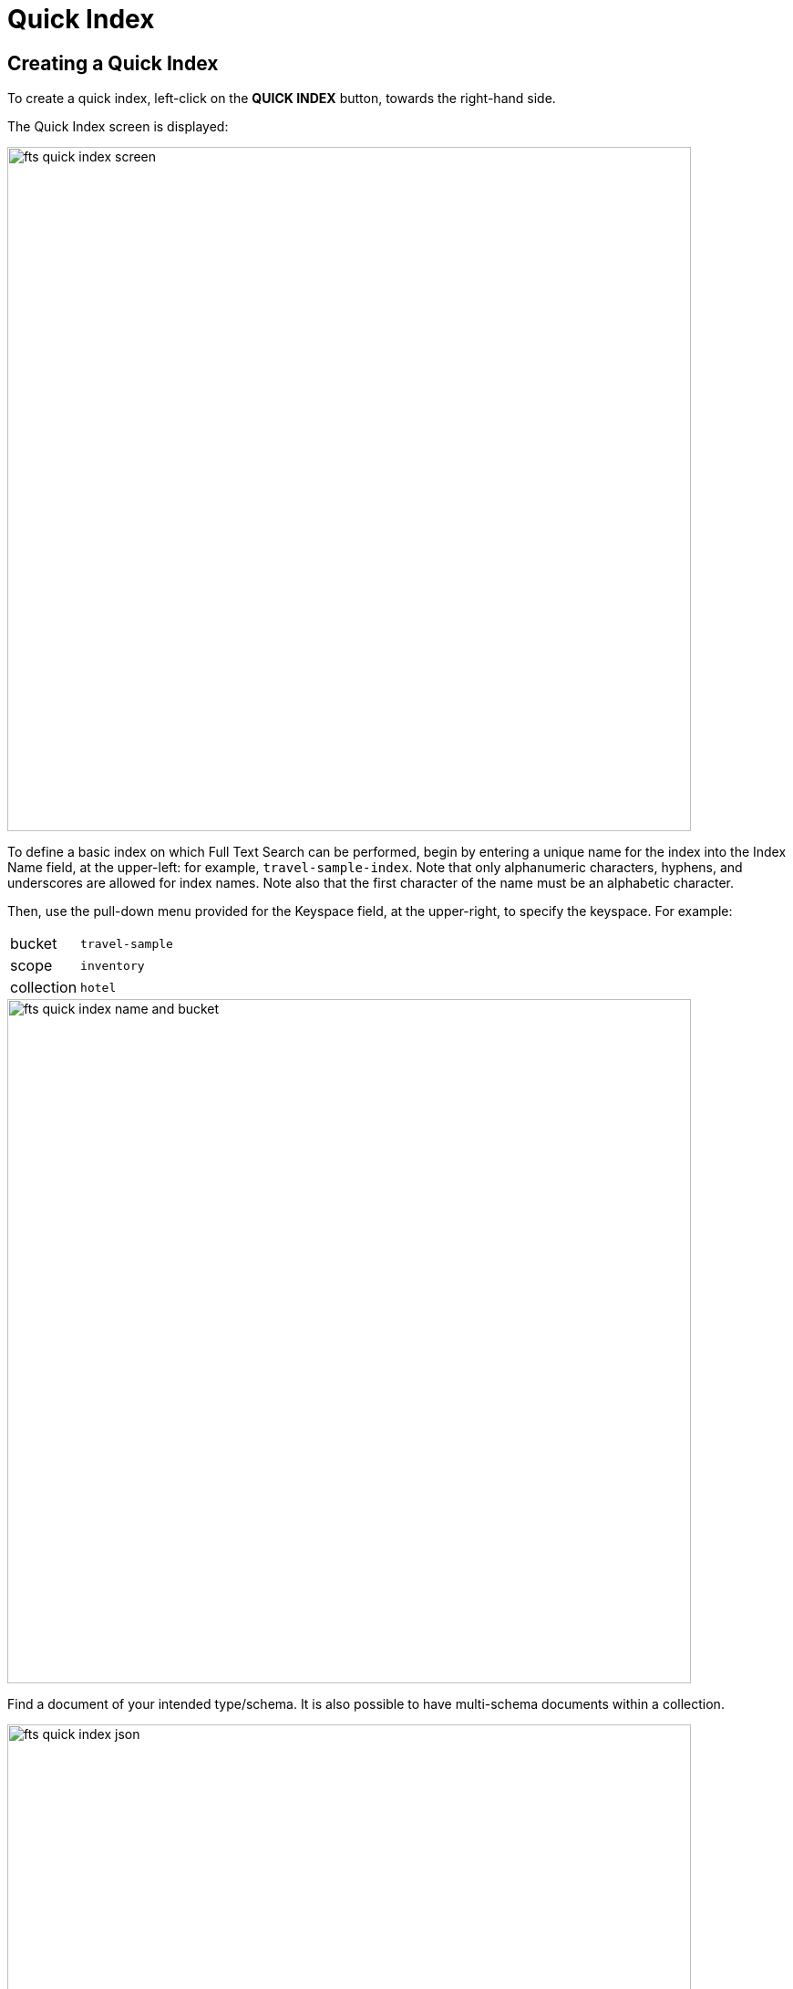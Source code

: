 = Quick Index
:imagesdir: ../assets/images

== Creating a Quick Index

To create a quick index, left-click on the *QUICK INDEX* button, towards the right-hand side.

The Quick Index screen is displayed:

image::fts-quick-index-screen.png[,750,align=left]

To define a basic index on which Full Text Search can be performed, begin by entering a unique name for the index into the Index Name field, at the upper-left: for example, `travel-sample-index`.
Note that only alphanumeric characters, hyphens, and underscores are allowed for index names.
Note also that the first character of the name must be an alphabetic character.

Then, use the pull-down menu provided for the Keyspace field, at the upper-right, to specify the keyspace.
For example:

[horizontal]
bucket:: `travel-sample`
scope:: `inventory`
collection:: `hotel`

image::fts-quick-index-name-and-bucket.png[,750,align=left]

Find a document of your intended type/schema. It is also possible to have multi-schema documents within a collection.

image::fts-quick-index-json.png[,750,align=left]

Select the required field from the document, which is needed to be mapped to this index. Once the field is selected, the configuration panel is displayed at the right.

image::fts-quick-index-json-configuration.png[,750,align=left]

Select the related type of the field from the *Type* dropdown.

image::fts-quick-index-searchable-input.png[]

Select *Index this field as an identifier* to index the identifier values precisely without any transformation; for this case, language selection is disabled.

After that, select the required language for the chosen field.

Additionally, select from the following configuration options corresponding to the selected language:

Include in search results:: Select this option to include the field in the search result.

Support highlighting:: Select this option to highlight the matched field. For this option, you must select the *Include in search result* option.

Support phrase matching:: Select this option to match the phrases in the index.

Support sorting and faceting:: Select this option to allow sorting and faceting the index.

NOTE: Selecting configuration options requires additional storage and makes the index size larger.

Use the *Searchable As* field to modify searchable input for the selected field.

== Document Refresh / Reselection

To clear the configuration options, click the Refresh button icon:refresh[] at the top right.

image::fts-quick-index-refresh.png[,750,align=left]

== Adding the Mapped Fields

Once the configuration is completed for the selected fields, click Add. Mapped fields will display the updated columns.

image::fts-quick-index-json-mapping.png[,750,align=left]

This is all you need to specify in order to create a basic index for test and development.
No further configuration is required.

Note, however, that such default indexing is not recommended for production environments since it creates indexes that may be unnecessarily large, and therefore insufficiently performant. To review the wide range of available options for creating indexes appropriate for production environments, see xref:fts.adoc[Full Text Indexes].

== Saving the Index

To save your index, left-click on the *Create Index* button near the bottom of the screen.

At this point, you are returned to the Full Text Search screen. A row now appears, in the Full Text Indexes panel, for the quick index you have created. When left-clicked on, the row opens as follows:

image::fts-new-quick-index-progress.png[,900,align=left]

NOTE: A percentage figure appears under the indexing progress column, and is incremented in correspondence with the build-progress of the index. When 100% is reached, the index build is said to be complete. Search queries will, however be allowed as soon as the index is created, meaning partial results can be expected until the index build is complete. 

Once the new index has been built, it supports Full Text Searches performed by all available means: the Console UI, the Couchbase REST API, and the Couchbase SDK. The indexing progress is determined as index_doc_count / source_doc_count. While index_doc_count is retrieved from the search endpoint, source_doc_count is retrieved from a KV endpoint. 

In the event where one or more of the nodes in the cluster running data service go down and/or are failed over, indexing progress may show a value > 100% as the source_doc_count for the bucket would be missing some active partitions.